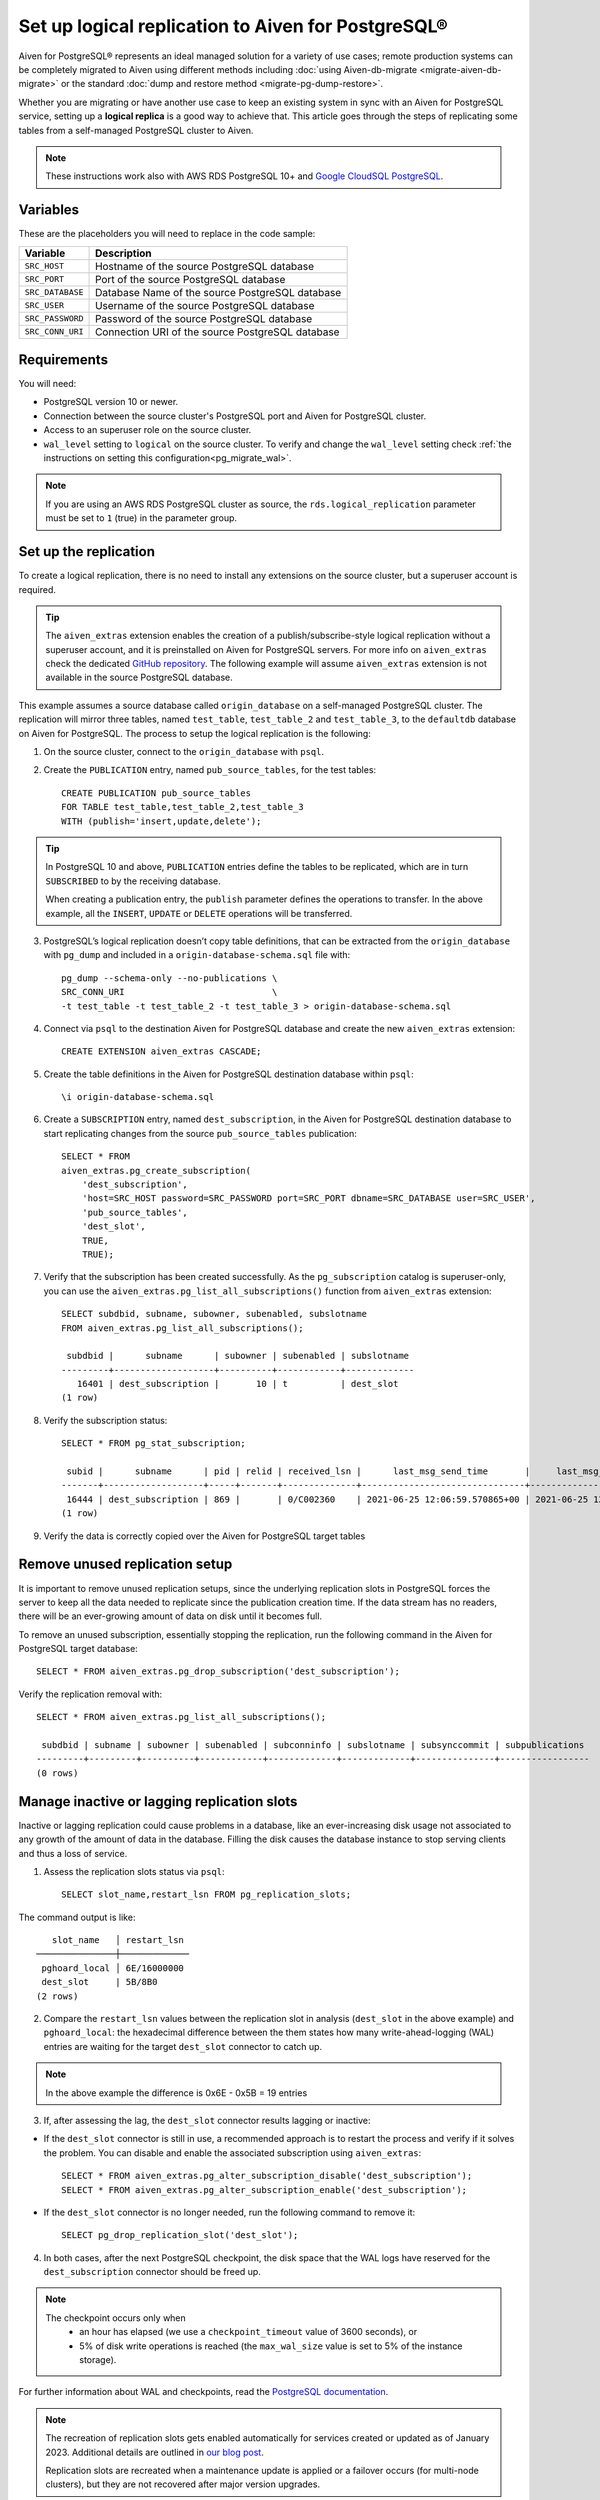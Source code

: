 Set up logical replication to Aiven for PostgreSQL®
===================================================

Aiven for PostgreSQL® represents an ideal managed solution for a variety of use cases; remote production systems can be completely migrated to Aiven using different methods including :doc:`using Aiven-db-migrate <migrate-aiven-db-migrate>` or the standard :doc:`dump and restore method <migrate-pg-dump-restore>`.

Whether you are migrating or have another use case to keep an existing system in sync with an Aiven for PostgreSQL service, setting up a **logical replica** is a good way to achieve that. This article goes through the steps of replicating some tables from a self-managed PostgreSQL cluster to Aiven.

.. Note::
    These instructions work also with AWS RDS PostgreSQL 10+ and `Google CloudSQL PostgreSQL <https://cloud.google.com/sql/docs/release-notes#August_30_2021>`_.


Variables
---------

These are the placeholders you will need to replace in the code sample:

==================      =======================================================================
Variable                Description
==================      =======================================================================
``SRC_HOST``            Hostname of the source PostgreSQL database
``SRC_PORT``            Port of the source PostgreSQL database
``SRC_DATABASE``        Database Name of the source PostgreSQL database
``SRC_USER``            Username of the source PostgreSQL database
``SRC_PASSWORD``        Password of the source PostgreSQL database
``SRC_CONN_URI``        Connection URI of the source PostgreSQL database
==================      =======================================================================

Requirements
------------

You will need:

* PostgreSQL version 10 or newer.
* Connection between the source cluster's PostgreSQL port and Aiven for PostgreSQL cluster.
* Access to an superuser role on the source cluster.
* ``wal_level`` setting to ``logical`` on the source cluster. To verify and change the ``wal_level`` setting check :ref:`the instructions on setting this configuration<pg_migrate_wal>`.

.. Note::
    If you are using an AWS RDS PostgreSQL cluster as source, the ``rds.logical_replication`` parameter must be set to ``1`` (true) in the parameter group.

Set up the replication
----------------------

To create a logical replication, there is no need to install any extensions on the source cluster, but a superuser account is required.

.. Tip::
    The ``aiven_extras`` extension enables the creation of a publish/subscribe-style logical replication without a superuser account, and it is preinstalled on Aiven for PostgreSQL servers. For more info on ``aiven_extras`` check the dedicated `GitHub repository <https://github.com/aiven/aiven-extras>`_. The following example will assume ``aiven_extras`` extension is not available in the source PostgreSQL database.

This example assumes a source database called ``origin_database`` on a self-managed PostgreSQL cluster. The replication will mirror three tables, named ``test_table``, ``test_table_2`` and ``test_table_3``, to the ``defaultdb`` database on Aiven for PostgreSQL. The process to setup the logical replication is the following:

1. On the source cluster, connect to the ``origin_database`` with ``psql``.

2. Create the ``PUBLICATION`` entry, named ``pub_source_tables``, for the test tables::

    CREATE PUBLICATION pub_source_tables
    FOR TABLE test_table,test_table_2,test_table_3
    WITH (publish='insert,update,delete');

.. Tip::
    In PostgreSQL 10 and above, ``PUBLICATION`` entries define the tables to be replicated, which are in turn ``SUBSCRIBED`` to by the receiving database.

    When creating a publication entry, the ``publish`` parameter defines the operations to transfer. In the above example, all the ``INSERT``, ``UPDATE`` or ``DELETE`` operations will be transferred.

3. PostgreSQL’s logical replication doesn’t copy table definitions, that can be extracted from the ``origin_database`` with ``pg_dump`` and included in a ``origin-database-schema.sql`` file with::

    pg_dump --schema-only --no-publications \
    SRC_CONN_URI                            \
    -t test_table -t test_table_2 -t test_table_3 > origin-database-schema.sql


4. Connect via ``psql`` to the destination Aiven for PostgreSQL database and create the new ``aiven_extras`` extension::

    CREATE EXTENSION aiven_extras CASCADE;

5. Create the table definitions in the Aiven for PostgreSQL destination database within ``psql``::

    \i origin-database-schema.sql

6. Create a ``SUBSCRIPTION`` entry, named ``dest_subscription``, in the Aiven for PostgreSQL destination database to start replicating changes from the source ``pub_source_tables`` publication::

    SELECT * FROM
    aiven_extras.pg_create_subscription(
        'dest_subscription',
        'host=SRC_HOST password=SRC_PASSWORD port=SRC_PORT dbname=SRC_DATABASE user=SRC_USER',
        'pub_source_tables',
        'dest_slot',
        TRUE,
        TRUE);


7. Verify that the subscription has been created successfully. As the ``pg_subscription`` catalog is superuser-only, you can use the ``aiven_extras.pg_list_all_subscriptions()`` function from ``aiven_extras`` extension::

     SELECT subdbid, subname, subowner, subenabled, subslotname
     FROM aiven_extras.pg_list_all_subscriptions();

      subdbid |      subname      | subowner | subenabled | subslotname
     ---------+-------------------+----------+------------+-------------
        16401 | dest_subscription |       10 | t          | dest_slot
     (1 row)

8. Verify the subscription status::

    SELECT * FROM pg_stat_subscription;

     subid |      subname      | pid | relid | received_lsn |      last_msg_send_time       |     last_msg_receipt_time     | latest_end_lsn |        latest_end_time
    -------+-------------------+-----+-------+--------------+-------------------------------+-------------------------------+----------------+-------------------------------
     16444 | dest_subscription | 869 |       | 0/C002360    | 2021-06-25 12:06:59.570865+00 | 2021-06-25 12:06:59.571295+00 | 0/C002360      | 2021-06-25 12:06:59.570865+00
    (1 row)

9. Verify the data is correctly copied over the Aiven for PostgreSQL target tables


Remove unused replication setup
-------------------------------

It is important to remove unused replication setups, since the underlying replication slots in PostgreSQL forces the server to keep all the data needed to replicate since the publication creation time. If the data stream has no readers, there will be an ever-growing amount of data on disk until it becomes full.

To remove an unused subscription, essentially stopping the replication, run the following command in the Aiven for PostgreSQL target database::

    SELECT * FROM aiven_extras.pg_drop_subscription('dest_subscription');


Verify the replication removal with::

    SELECT * FROM aiven_extras.pg_list_all_subscriptions();

     subdbid | subname | subowner | subenabled | subconninfo | subslotname | subsynccommit | subpublications
    ---------+---------+----------+------------+-------------+-------------+---------------+-----------------
    (0 rows)


Manage inactive or lagging replication slots
--------------------------------------------

Inactive or lagging replication could cause problems in a database, like an ever-increasing disk usage not associated to any growth of the amount of data in the database. Filling the disk causes the database instance to stop serving clients and thus a loss of service.

1. Assess the replication slots status via ``psql``::

    SELECT slot_name,restart_lsn FROM pg_replication_slots;

The command output is like::

        slot_name   │ restart_lsn
     ───────────────┼─────────────
      pghoard_local │ 6E/16000000
      dest_slot     | 5B/8B0
     (2 rows)

2. Compare the ``restart_lsn`` values between the replication slot in analysis (``dest_slot`` in the above example) and ``pghoard_local``: the hexadecimal difference between the them states how many write-ahead-logging (WAL) entries are waiting for the target ``dest_slot`` connector to catch up.

.. Note::
    In the above example the difference is 0x6E - 0x5B = 19 entries


3. If, after assessing the lag, the ``dest_slot`` connector results lagging or inactive:

* If the ``dest_slot`` connector is still in use, a recommended approach is to restart the process and verify if it solves the problem. You can disable and enable the associated subscription using ``aiven_extras``::

    SELECT * FROM aiven_extras.pg_alter_subscription_disable('dest_subscription');
    SELECT * FROM aiven_extras.pg_alter_subscription_enable('dest_subscription');

* If the ``dest_slot`` connector is no longer needed, run the following command to remove it::

    SELECT pg_drop_replication_slot('dest_slot');

4. In both cases, after the next PostgreSQL checkpoint, the disk space that the WAL logs have reserved for the ``dest_subscription`` connector should be freed up.

.. Note::

    The checkpoint occurs only when
        * an hour has elapsed (we use a ``checkpoint_timeout`` value of 3600 seconds), or
        * 5% of disk write operations is reached (the ``max_wal_size`` value is set to 5% of the instance storage).

For further information about WAL and checkpoints, read the `PostgreSQL documentation <https://www.postgresql.org/docs/current/wal-configuration.html>`_.

.. note::

    The recreation of replication slots gets enabled automatically for services created or updated as of January 2023.  Additional details are outlined in `our blog post <https://aiven.io/blog/aiven-for-pg-recreates-logical-replication-slots>`_. 
    
    Replication slots are recreated when a maintenance update is applied or a failover occurs (for multi-node clusters), but they are not recovered after major version upgrades.